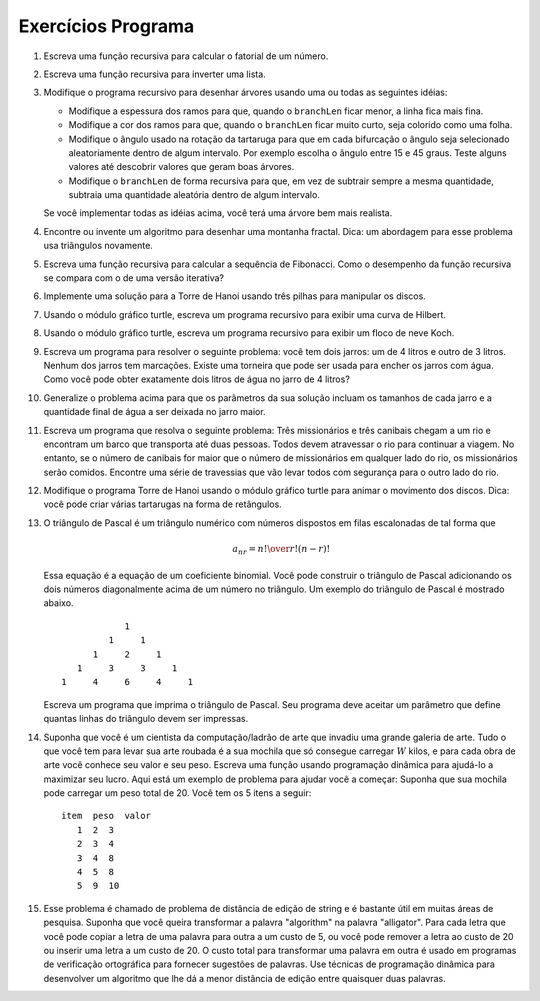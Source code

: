 ..  Copyright (C)  Brad Miller, David Ranum
    This work is licensed under the Creative Commons Attribution-NonCommercial-ShareAlike 4.0 International License. To view a copy of this license, visit http://creativecommons.org/licenses/by-nc-sa/4.0/.


..  Programming Exercises


..  #. Write a recursive function to compute the factorial of a number.
   #. Write a recursive function to reverse a list.
   #. Modify the recursive tree program using one or all of the following
      ideas:
      -  Modify the thickness of the branches so that as the ``branchLen``
         gets smaller, the line gets thinner.
      -  Modify the color of the branches so that as the ``branchLen`` gets
         very short it is colored like a leaf.
      -  Modify the angle used in turning the turtle so that at each branch
         point the angle is selected at random in some range. For example
         choose the angle between 15 and 45 degrees. Play around to see
         what looks good.
      -  Modify the ``branchLen`` recursively so that instead of always
         subtracting the same amount you subtract a random amount in some
         range.
      If you implement all of the above ideas you will have a very
      realistic looking tree.
   #. Find or invent an algorithm for drawing a fractal mountain. Hint: One
      approach to this uses triangles again.
   #. Write a recursive function to compute the Fibonacci sequence. How
      does the performance of the recursive function compare to that of an
      iterative version?
   #. Implement a solution to the Tower of Hanoi using three stacks to keep
      track of the disks.
   #. Using the turtle graphics module, write a recursive program to
      display a Hilbert curve.
   #. Using the turtle graphics module, write a recursive program to
      display a Koch snowflake.
   #. Write a program to solve the following problem: You have two jugs: a
      4-gallon jug and a 3-gallon jug. Neither of the jugs have markings on
      them. There is a pump that can be used to fill the jugs with water.
      How can you get exactly two gallons of water in the 4-gallon jug?
   #. Generalize the problem above so that the parameters to your solution
      include the sizes of each jug and the final amount of water to be
      left in the larger jug.
   #. Write a program that solves the following problem: Three missionaries
      and three cannibals come to a river and find a boat that holds two
      people. Everyone must get across the river to continue on the
      journey. However, if the cannibals ever outnumber the missionaries on
      either bank, the missionaries will be eaten. Find a series of
      crossings that will get everyone safely to the other side of the
      river.
   #. Modify the Tower of Hanoi program using turtle graphics to animate
      the movement of the disks. Hint: You can make multiple turtles and
      have them shaped like rectangles.
   #. Pascal’s triangle is a number triangle with numbers arranged in
      staggered rows such that 
      .. math::
         a_{nr} = {n! \over{r! (n-r)!}}   
      This equation is the equation for a binomial coefficient. You can
      build Pascal’s triangle by adding the two numbers that are diagonally
      above a number in the triangle. An example of Pascal’s triangle is
      shown below.
      ::
                           1
                        1   1
                        1   2   1
                     1   3   3   1
                  1   4   6   4   1
      Write a program that prints out Pascal’s triangle. Your program
      should accept a parameter that tells how many rows of the triangle to
      print.
   #. Suppose you are a computer scientist/art thief who has broken into a
      major art gallery. All you have with you to haul out your stolen art
      is your knapsack which only holds :math:`W` pounds of art, but for
      every piece of art you know its value and its weight. Write a dynamic
      programming function to help you maximize your profit. Here is a
      sample problem for you to use to get started: Suppose your knapsack
      can hold a total weight of 20. You have 5 items as follows:
      ::    
         item     weight      value
            1        2           3
            2        3           4
            3        4           8
            4        5           8
            5        9          10
   #. This problem is called the string edit distance problem, and is quite
      useful in many areas of research. Suppose that you want to transform
      the word “algorithm” into the word “alligator.” For each letter you
      can either copy the letter from one word to another at a cost of 5,
      you can delete a letter at cost of 20, or insert a letter at a cost
      of 20. The total cost to transform one word into another is used by
      spell check programs to provide suggestions for words that are close
      to one another. Use dynamic programming techniques to develop an
      algorithm that gives you the smallest edit distance between any two
      words.

Exercícios Programa
-------------------

#. Escreva uma função recursiva para calcular o fatorial de um número.

#. Escreva uma função recursiva para inverter uma lista.

#. Modifique o programa recursivo para desenhar árvores usando uma ou todas as seguintes idéias:

   - Modifique a espessura dos ramos para que, quando o ``branchLen`` ficar menor, a linha fica mais fina.
   
   - Modifique a cor dos ramos para que, quando o ``branchLen`` ficar muito curto, seja colorido como uma folha.

   - Modifique o ângulo usado na rotação da tartaruga para que em cada bifurcação o ângulo seja selecionado aleatoriamente dentro de algum intervalo. Por exemplo escolha o ângulo entre 15 e 45 graus. Teste alguns valores até descobrir valores que geram boas árvores.

   - Modifique o ``branchLen`` de forma recursiva para que, em vez de subtrair sempre a mesma quantidade, subtraia uma quantidade aleatória dentro de algum intervalo.

   Se você implementar todas as idéias acima, você terá uma árvore bem mais realista.

#. Encontre ou invente um algoritmo para desenhar uma montanha fractal. Dica: um abordagem para esse problema usa triângulos novamente.

#. Escreva uma função recursiva para calcular a sequência de Fibonacci. Como
   o desempenho da função recursiva se compara com o de uma versão iterativa?

#. Implemente uma solução para a Torre de Hanoi usando três pilhas para manipular os discos.

#. Usando o módulo gráfico turtle, escreva um programa recursivo para
   exibir uma curva de Hilbert.

#. Usando o módulo gráfico turtle, escreva um programa recursivo para
   exibir um floco de neve Koch.

#. Escreva um programa para resolver o seguinte problema: você tem dois jarros:
   um de 4 litros e outro de 3 litros. Nenhum dos jarros tem marcações.
   Existe uma torneira que pode ser usada para encher os jarros com água.
   Como você pode obter exatamente dois litros de água no jarro de 4 litros?

#. Generalize o problema acima para que os parâmetros da sua solução
   incluam os tamanhos de cada jarro e a quantidade final de água a ser
   deixada no jarro maior.

#. Escreva um programa que resolva o seguinte problema: Três missionários
   e três canibais chegam a um rio e encontram um barco que transporta até duas pessoas.
   Todos devem atravessar o rio para continuar a
   viagem. No entanto, se o número de canibais for maior que o número de missionários
   em qualquer lado do rio, os missionários serão comidos. Encontre uma série de
   travessias que vão levar todos com segurança para o outro lado do
   rio.

#. Modifique o programa Torre de Hanoi usando o módulo gráfico turtle para animar
   o movimento dos discos. Dica: você pode criar várias tartarugas na forma de 
   retângulos.

#. O triângulo de Pascal é um triângulo numérico com números dispostos em
   filas escalonadas de tal forma que

   .. math::
      a_{nr} = {n! \over{r! (n-r)!}}   

   Essa equação é a equação de um coeficiente binomial. Você pode
   construir o triângulo de Pascal adicionando os dois números diagonalmente
   acima de um número no triângulo. Um exemplo do triângulo de Pascal é
   mostrado abaixo.

   ::

                           1
                        1     1
                     1     2     1
                  1     3     3     1
               1     4     6     4     1

   Escreva um programa que imprima o triângulo de Pascal. Seu programa
   deve aceitar um parâmetro que define quantas linhas do triângulo devem ser impressas.

#. Suponha que você é um cientista da computação/ladrão de arte que invadiu uma
   grande galeria de arte. Tudo o que você tem para levar sua arte roubada
   é a sua mochila que só consegue carregar :math:`W` kilos, e para
   cada obra de arte você conhece seu valor e seu peso. Escreva uma função 
   usando programação dinâmica para ajudá-lo a maximizar seu lucro. Aqui está um
   exemplo de problema para ajudar você a começar: Suponha que sua mochila
   pode carregar um peso total de 20. Você tem os 5 itens a seguir:

   ::

      item  peso  valor
         1  2  3
         2  3  4
         3  4  8
         4  5  8
         5  9  10

#. Esse problema é chamado de problema de distância de edição de string e é bastante
   útil em muitas áreas de pesquisa. Suponha que você queira transformar
   a palavra "algorithm" na palavra "alligator". Para cada letra que você
   pode copiar a letra de uma palavra para outra a um custo de 5, ou 
   você pode remover a letra ao custo de 20 ou inserir uma letra a um custo
   de 20. O custo total para transformar uma palavra em outra é usado em
   programas de verificação ortográfica para fornecer sugestões de palavras.
   Use técnicas de programação dinâmica para desenvolver um
   algoritmo que lhe dá a menor distância de edição entre quaisquer duas
   palavras.
